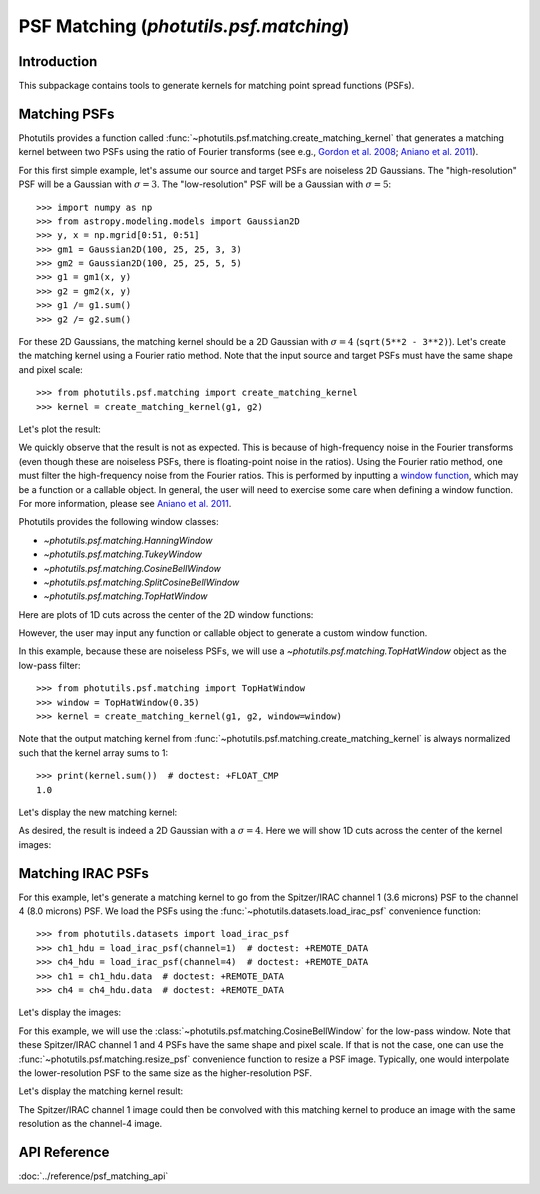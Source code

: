 .. _psf_matching:

PSF Matching (`photutils.psf.matching`)
=======================================

Introduction
------------

This subpackage contains tools to generate kernels for matching point
spread functions (PSFs).


Matching PSFs
-------------

Photutils provides a function called
:func:`~photutils.psf.matching.create_matching_kernel` that generates
a matching kernel between two PSFs using the ratio of Fourier
transforms (see e.g., `Gordon et al. 2008`_; `Aniano et al. 2011`_).

For this first simple example, let's assume our source and target PSFs
are noiseless 2D Gaussians.  The "high-resolution" PSF will be a
Gaussian with :math:`\sigma=3`.  The "low-resolution" PSF will be a
Gaussian with :math:`\sigma=5`::

    >>> import numpy as np
    >>> from astropy.modeling.models import Gaussian2D
    >>> y, x = np.mgrid[0:51, 0:51]
    >>> gm1 = Gaussian2D(100, 25, 25, 3, 3)
    >>> gm2 = Gaussian2D(100, 25, 25, 5, 5)
    >>> g1 = gm1(x, y)
    >>> g2 = gm2(x, y)
    >>> g1 /= g1.sum()
    >>> g2 /= g2.sum()

For these 2D Gaussians, the matching kernel should be a 2D Gaussian
with :math:`\sigma=4` (``sqrt(5**2 - 3**2)``).  Let's create the
matching kernel using a Fourier ratio method.  Note that the input
source and target PSFs must have the same shape and pixel scale::

    >>> from photutils.psf.matching import create_matching_kernel
    >>> kernel = create_matching_kernel(g1, g2)

Let's plot the result:

.. plot::

    import matplotlib.pyplot as plt
    import numpy as np
    from astropy.modeling.models import Gaussian2D
    from photutils.psf.matching import create_matching_kernel

    y, x = np.mgrid[0:51, 0:51]
    gm1 = Gaussian2D(100, 25, 25, 3, 3)
    gm2 = Gaussian2D(100, 25, 25, 5, 5)
    g1 = gm1(x, y)
    g2 = gm2(x, y)
    g1 /= g1.sum()
    g2 /= g2.sum()

    kernel = create_matching_kernel(g1, g2)
    plt.imshow(kernel, cmap='Greys_r', origin='lower')
    plt.colorbar()

We quickly observe that the result is not as expected. This is because
of high-frequency noise in the Fourier transforms (even though these
are noiseless PSFs, there is floating-point noise in the ratios). Using
the Fourier ratio method, one must filter the high-frequency noise
from the Fourier ratios. This is performed by inputting a `window
function <https://en.wikipedia.org/wiki/Window_function>`_, which
may be a function or a callable object. In general, the user will
need to exercise some care when defining a window function. For more
information, please see `Aniano et al. 2011`_.

Photutils provides the following window classes:

* `~photutils.psf.matching.HanningWindow`
* `~photutils.psf.matching.TukeyWindow`
* `~photutils.psf.matching.CosineBellWindow`
* `~photutils.psf.matching.SplitCosineBellWindow`
* `~photutils.psf.matching.TopHatWindow`

Here are plots of 1D cuts across the center of the 2D window
functions:

.. plot::

    import matplotlib.pyplot as plt
    from photutils.psf.matching import (CosineBellWindow, HanningWindow,
                                        SplitCosineBellWindow, TopHatWindow,
                                        TukeyWindow)

    w1 = HanningWindow()
    w2 = TukeyWindow(alpha=0.5)
    w3 = CosineBellWindow(alpha=0.5)
    w4 = SplitCosineBellWindow(alpha=0.4, beta=0.3)
    w5 = TopHatWindow(beta=0.4)
    shape = (101, 101)
    y0 = (shape[0] - 1) // 2

    plt.figure()
    plt.subplots_adjust(left=0.1, bottom=0.1, right=0.95, top=0.93,
                        wspace=0.5, hspace=0.5)

    plt.subplot(2, 3, 1)
    plt.plot(w1(shape)[y0, :])
    plt.title('Hanning')
    plt.xlabel('x')
    plt.ylim((0, 1.1))

    plt.subplot(2, 3, 2)
    plt.plot(w2(shape)[y0, :])
    plt.title('Tukey')
    plt.xlabel('x')
    plt.ylim((0, 1.1))

    plt.subplot(2, 3, 3)
    plt.plot(w3(shape)[y0, :])
    plt.title('Cosine Bell')
    plt.xlabel('x')
    plt.ylim((0, 1.1))

    plt.subplot(2, 3, 4)
    plt.plot(w4(shape)[y0, :])
    plt.title('Split Cosine Bell')
    plt.xlabel('x')
    plt.ylim((0, 1.1))

    plt.subplot(2, 3, 5)
    plt.plot(w5(shape)[y0, :], label='Top Hat')
    plt.title('Top Hat')
    plt.xlabel('x')
    plt.ylim((0, 1.1))

However, the user may input any function or callable object to
generate a custom window function.

In this example, because these are noiseless PSFs, we will use a
`~photutils.psf.matching.TopHatWindow` object as the low-pass filter::

    >>> from photutils.psf.matching import TopHatWindow
    >>> window = TopHatWindow(0.35)
    >>> kernel = create_matching_kernel(g1, g2, window=window)

Note that the output matching kernel from
:func:`~photutils.psf.matching.create_matching_kernel` is always
normalized such that the kernel array sums to 1::

    >>> print(kernel.sum())  # doctest: +FLOAT_CMP
    1.0

Let's display the new matching kernel:

.. plot::

    import matplotlib.pyplot as plt
    import numpy as np
    from astropy.modeling.models import Gaussian2D
    from photutils.psf.matching import TopHatWindow, create_matching_kernel

    y, x = np.mgrid[0:51, 0:51]
    gm1 = Gaussian2D(100, 25, 25, 3, 3)
    gm2 = Gaussian2D(100, 25, 25, 5, 5)
    g1 = gm1(x, y)
    g2 = gm2(x, y)
    g1 /= g1.sum()
    g2 /= g2.sum()

    window = TopHatWindow(0.35)
    kernel = create_matching_kernel(g1, g2, window=window)
    plt.imshow(kernel, cmap='Greys_r', origin='lower')
    plt.colorbar()

As desired, the result is indeed a 2D Gaussian with a
:math:`\sigma=4`.  Here we will show 1D cuts across the center of the
kernel images:

.. plot::

    import matplotlib.pyplot as plt
    import numpy as np
    from astropy.modeling.models import Gaussian2D
    from photutils.psf.matching import TopHatWindow, create_matching_kernel

    y, x = np.mgrid[0:51, 0:51]
    gm1 = Gaussian2D(100, 25, 25, 3, 3)
    gm2 = Gaussian2D(100, 25, 25, 5, 5)
    gm3 = Gaussian2D(100, 25, 25, 4, 4)
    g1 = gm1(x, y)
    g2 = gm2(x, y)
    g3 = gm3(x, y)
    g1 /= g1.sum()
    g2 /= g2.sum()
    g3 /= g3.sum()

    window = TopHatWindow(0.35)
    kernel = create_matching_kernel(g1, g2, window=window)
    kernel /= kernel.sum()
    plt.plot(kernel[25, :], label='Matching kernel')
    plt.plot(g3[25, :], label='$\\sigma=4$ Gaussian')
    plt.xlabel('x')
    plt.ylabel('Flux')
    plt.legend()
    plt.ylim((0.0, 0.011))


Matching IRAC PSFs
------------------

For this example, let's generate a matching kernel to go from the
Spitzer/IRAC channel 1 (3.6 microns) PSF to the channel 4 (8.0
microns) PSF.  We load the PSFs using the
:func:`~photutils.datasets.load_irac_psf` convenience function::

    >>> from photutils.datasets import load_irac_psf
    >>> ch1_hdu = load_irac_psf(channel=1)  # doctest: +REMOTE_DATA
    >>> ch4_hdu = load_irac_psf(channel=4)  # doctest: +REMOTE_DATA
    >>> ch1 = ch1_hdu.data  # doctest: +REMOTE_DATA
    >>> ch4 = ch4_hdu.data  # doctest: +REMOTE_DATA

Let's display the images:

.. plot::

    import matplotlib.pyplot as plt
    from astropy.visualization import LogStretch
    from astropy.visualization.mpl_normalize import ImageNormalize
    from photutils.datasets import load_irac_psf

    ch1_hdu = load_irac_psf(channel=1)
    ch4_hdu = load_irac_psf(channel=4)
    ch1 = ch1_hdu.data
    ch4 = ch4_hdu.data
    norm = ImageNormalize(stretch=LogStretch())

    plt.figure(figsize=(9, 4))

    plt.subplot(1, 2, 1)
    plt.imshow(ch1, norm=norm, cmap='viridis', origin='lower')
    plt.title('IRAC channel 1 PSF')

    plt.subplot(1, 2, 2)
    plt.imshow(ch4, norm=norm, cmap='viridis', origin='lower')
    plt.title('IRAC channel 4 PSF')

For this example, we will use the
:class:`~photutils.psf.matching.CosineBellWindow` for the low-pass
window.  Note that these Spitzer/IRAC channel 1 and 4 PSFs have the
same shape and pixel scale.  If that is not the case, one can use the
:func:`~photutils.psf.matching.resize_psf` convenience function to
resize a PSF image.  Typically, one would interpolate the
lower-resolution PSF to the same size as the higher-resolution PSF.

.. doctest-skip::

    >>> from photutils.psf.matching import (CosineBellWindow,
    ...                                     create_matching_kernel)
    >>> window = CosineBellWindow(alpha=0.35)
    >>> kernel = create_matching_kernel(ch1, ch4, window=window)

Let's display the matching kernel result:

.. plot::

    import matplotlib.pyplot as plt
    from astropy.visualization import LogStretch
    from astropy.visualization.mpl_normalize import ImageNormalize
    from photutils.datasets import load_irac_psf
    from photutils.psf.matching import CosineBellWindow, create_matching_kernel

    ch1_hdu = load_irac_psf(channel=1)
    ch4_hdu = load_irac_psf(channel=4)
    ch1 = ch1_hdu.data
    ch4 = ch4_hdu.data
    norm = ImageNormalize(stretch=LogStretch())

    window = CosineBellWindow(alpha=0.35)
    kernel = create_matching_kernel(ch1, ch4, window=window)

    plt.imshow(kernel, norm=norm, cmap='viridis', origin='lower')
    plt.colorbar()
    plt.title('Matching kernel')

The Spitzer/IRAC channel 1 image could then be convolved with this
matching kernel to produce an image with the same resolution as the
channel-4 image.


API Reference
-------------

:doc:`../reference/psf_matching_api`


.. _Gordon et al. 2008:  https://ui.adsabs.harvard.edu/abs/2008ApJ...682..336G/abstract

.. _Aniano et al. 2011:  https://ui.adsabs.harvard.edu/abs/2011PASP..123.1218A/abstract
